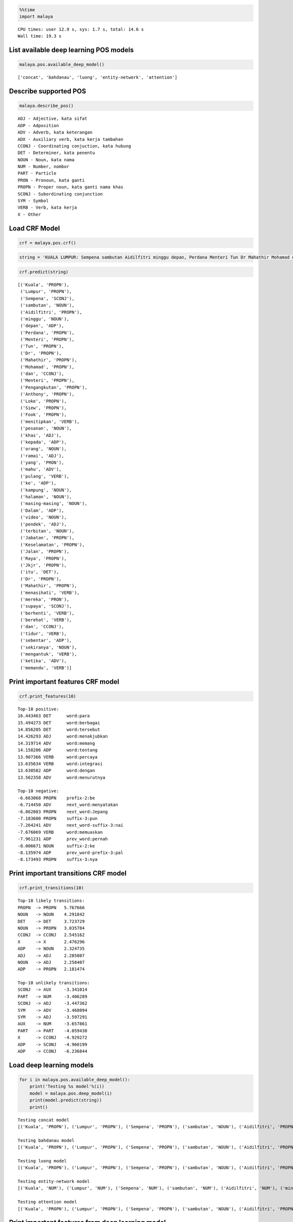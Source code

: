 
.. code:: python

    %%time
    import malaya


.. parsed-literal::

    CPU times: user 12.9 s, sys: 1.7 s, total: 14.6 s
    Wall time: 19.3 s


List available deep learning POS models
---------------------------------------

.. code:: python

    malaya.pos.available_deep_model()




.. parsed-literal::

    ['concat', 'bahdanau', 'luong', 'entity-network', 'attention']



Describe supported POS
----------------------

.. code:: python

    malaya.describe_pos()


.. parsed-literal::

    ADJ - Adjective, kata sifat
    ADP - Adposition
    ADV - Adverb, kata keterangan
    ADX - Auxiliary verb, kata kerja tambahan
    CCONJ - Coordinating conjuction, kata hubung
    DET - Determiner, kata penentu
    NOUN - Noun, kata nama
    NUM - Number, nombor
    PART - Particle
    PRON - Pronoun, kata ganti
    PROPN - Proper noun, kata ganti nama khas
    SCONJ - Subordinating conjunction
    SYM - Symbol
    VERB - Verb, kata kerja
    X - Other


Load CRF Model
--------------

.. code:: python

    crf = malaya.pos.crf()

.. code:: python

    string = 'KUALA LUMPUR: Sempena sambutan Aidilfitri minggu depan, Perdana Menteri Tun Dr Mahathir Mohamad dan Menteri Pengangkutan Anthony Loke Siew Fook menitipkan pesanan khas kepada orang ramai yang mahu pulang ke kampung halaman masing-masing. Dalam video pendek terbitan Jabatan Keselamatan Jalan Raya (JKJR) itu, Dr Mahathir menasihati mereka supaya berhenti berehat dan tidur sebentar  sekiranya mengantuk ketika memandu.'

.. code:: python

    crf.predict(string)




.. parsed-literal::

    [('Kuala', 'PROPN'),
     ('Lumpur', 'PROPN'),
     ('Sempena', 'SCONJ'),
     ('sambutan', 'NOUN'),
     ('Aidilfitri', 'PROPN'),
     ('minggu', 'NOUN'),
     ('depan', 'ADP'),
     ('Perdana', 'PROPN'),
     ('Menteri', 'PROPN'),
     ('Tun', 'PROPN'),
     ('Dr', 'PROPN'),
     ('Mahathir', 'PROPN'),
     ('Mohamad', 'PROPN'),
     ('dan', 'CCONJ'),
     ('Menteri', 'PROPN'),
     ('Pengangkutan', 'PROPN'),
     ('Anthony', 'PROPN'),
     ('Loke', 'PROPN'),
     ('Siew', 'PROPN'),
     ('Fook', 'PROPN'),
     ('menitipkan', 'VERB'),
     ('pesanan', 'NOUN'),
     ('khas', 'ADJ'),
     ('kepada', 'ADP'),
     ('orang', 'NOUN'),
     ('ramai', 'ADJ'),
     ('yang', 'PRON'),
     ('mahu', 'ADV'),
     ('pulang', 'VERB'),
     ('ke', 'ADP'),
     ('kampung', 'NOUN'),
     ('halaman', 'NOUN'),
     ('masing-masing', 'NOUN'),
     ('Dalam', 'ADP'),
     ('video', 'NOUN'),
     ('pendek', 'ADJ'),
     ('terbitan', 'NOUN'),
     ('Jabatan', 'PROPN'),
     ('Keselamatan', 'PROPN'),
     ('Jalan', 'PROPN'),
     ('Raya', 'PROPN'),
     ('Jkjr', 'PROPN'),
     ('itu', 'DET'),
     ('Dr', 'PROPN'),
     ('Mahathir', 'PROPN'),
     ('menasihati', 'VERB'),
     ('mereka', 'PRON'),
     ('supaya', 'SCONJ'),
     ('berhenti', 'VERB'),
     ('berehat', 'VERB'),
     ('dan', 'CCONJ'),
     ('tidur', 'VERB'),
     ('sebentar', 'ADP'),
     ('sekiranya', 'NOUN'),
     ('mengantuk', 'VERB'),
     ('ketika', 'ADV'),
     ('memandu', 'VERB')]



Print important features CRF model
----------------------------------

.. code:: python

    crf.print_features(10)


.. parsed-literal::

    Top-10 positive:
    16.443463 DET      word:para
    15.494273 DET      word:berbagai
    14.856205 DET      word:tersebut
    14.426293 ADJ      word:menakjubkan
    14.319714 ADV      word:memang
    14.158206 ADP      word:tentang
    13.907366 VERB     word:percaya
    13.635634 VERB     word:integrasi
    13.630582 ADP      word:dengan
    13.562358 ADV      word:menurutnya

    Top-10 negative:
    -6.663068 PROPN    prefix-2:be
    -6.714450 ADV      next_word:menyatakan
    -6.862083 PROPN    next_word:Jepang
    -7.183600 PROPN    suffix-3:pun
    -7.264241 ADV      next_word-suffix-3:nai
    -7.676069 VERB     word:memuaskan
    -7.961231 ADP      prev_word:pernah
    -8.006671 NOUN     suffix-2:ke
    -8.135974 ADP      prev_word-prefix-3:pal
    -8.173493 PROPN    suffix-3:nya


Print important transitions CRF model
-------------------------------------

.. code:: python

    crf.print_transitions(10)


.. parsed-literal::

    Top-10 likely transitions:
    PROPN  -> PROPN   5.767666
    NOUN   -> NOUN    4.291842
    DET    -> DET     3.723729
    NOUN   -> PROPN   3.035784
    CCONJ  -> CCONJ   2.545162
    X      -> X       2.476296
    ADP    -> NOUN    2.324735
    ADJ    -> ADJ     2.285807
    NOUN   -> ADJ     2.258407
    ADP    -> PROPN   2.181474

    Top-10 unlikely transitions:
    SCONJ  -> AUX     -3.341014
    PART   -> NUM     -3.406289
    SCONJ  -> ADJ     -3.447362
    SYM    -> ADV     -3.468094
    SYM    -> ADJ     -3.597291
    AUX    -> NUM     -3.657861
    PART   -> PART    -4.059430
    X      -> CCONJ   -4.929272
    ADP    -> SCONJ   -4.960199
    ADP    -> CCONJ   -6.236844


Load deep learning models
-------------------------

.. code:: python

    for i in malaya.pos.available_deep_model():
        print('Testing %s model'%(i))
        model = malaya.pos.deep_model(i)
        print(model.predict(string))
        print()


.. parsed-literal::

    Testing concat model
    [('Kuala', 'PROPN'), ('Lumpur', 'PROPN'), ('Sempena', 'PROPN'), ('sambutan', 'NOUN'), ('Aidilfitri', 'PROPN'), ('minggu', 'NOUN'), ('depan', 'ADJ'), ('Perdana', 'PROPN'), ('Menteri', 'PROPN'), ('Tun', 'PROPN'), ('Dr', 'PROPN'), ('Mahathir', 'PROPN'), ('Mohamad', 'PROPN'), ('dan', 'CCONJ'), ('Menteri', 'PROPN'), ('Pengangkutan', 'NOUN'), ('Anthony', 'PROPN'), ('Loke', 'PROPN'), ('Siew', 'NOUN'), ('Fook', 'PROPN'), ('menitipkan', 'VERB'), ('pesanan', 'NOUN'), ('khas', 'ADJ'), ('kepada', 'ADP'), ('orang', 'NOUN'), ('ramai', 'ADJ'), ('yang', 'PRON'), ('mahu', 'ADV'), ('pulang', 'VERB'), ('ke', 'NUM'), ('kampung', 'NOUN'), ('halaman', 'NOUN'), ('masing-masing', 'NOUN'), ('Dalam', 'ADP'), ('video', 'NOUN'), ('pendek', 'ADJ'), ('terbitan', 'NOUN'), ('Jabatan', 'NOUN'), ('Keselamatan', 'NOUN'), ('Jalan', 'PROPN'), ('Raya', 'PROPN'), ('Jkjr', 'NOUN'), ('itu', 'DET'), ('Dr', 'PROPN'), ('Mahathir', 'PROPN'), ('menasihati', 'VERB'), ('mereka', 'PRON'), ('supaya', 'SCONJ'), ('berhenti', 'VERB'), ('berehat', 'NOUN'), ('dan', 'CCONJ'), ('tidur', 'NOUN'), ('sebentar', 'ADV'), ('sekiranya', 'NOUN'), ('mengantuk', 'VERB'), ('ketika', 'SCONJ'), ('memandu', 'VERB')]

    Testing bahdanau model
    [('Kuala', 'PROPN'), ('Lumpur', 'PROPN'), ('Sempena', 'PROPN'), ('sambutan', 'NOUN'), ('Aidilfitri', 'PROPN'), ('minggu', 'VERB'), ('depan', 'ADP'), ('Perdana', 'PROPN'), ('Menteri', 'PROPN'), ('Tun', 'PROPN'), ('Dr', 'PROPN'), ('Mahathir', 'PROPN'), ('Mohamad', 'PROPN'), ('dan', 'CCONJ'), ('Menteri', 'PROPN'), ('Pengangkutan', 'PROPN'), ('Anthony', 'PROPN'), ('Loke', 'PROPN'), ('Siew', 'PROPN'), ('Fook', 'PROPN'), ('menitipkan', 'VERB'), ('pesanan', 'NOUN'), ('khas', 'ADJ'), ('kepada', 'ADP'), ('orang', 'NOUN'), ('ramai', 'ADJ'), ('yang', 'PRON'), ('mahu', 'VERB'), ('pulang', 'VERB'), ('ke', 'ADP'), ('kampung', 'NOUN'), ('halaman', 'NOUN'), ('masing-masing', 'NOUN'), ('Dalam', 'ADP'), ('video', 'NOUN'), ('pendek', 'ADJ'), ('terbitan', 'NOUN'), ('Jabatan', 'NOUN'), ('Keselamatan', 'NOUN'), ('Jalan', 'PROPN'), ('Raya', 'PROPN'), ('Jkjr', 'NOUN'), ('itu', 'DET'), ('Dr', 'PROPN'), ('Mahathir', 'PROPN'), ('menasihati', 'VERB'), ('mereka', 'PRON'), ('supaya', 'SCONJ'), ('berhenti', 'VERB'), ('berehat', 'NOUN'), ('dan', 'CCONJ'), ('tidur', 'VERB'), ('sebentar', 'ADV'), ('sekiranya', 'NOUN'), ('mengantuk', 'NOUN'), ('ketika', 'SCONJ'), ('memandu', 'VERB')]

    Testing luong model
    [('Kuala', 'PROPN'), ('Lumpur', 'PROPN'), ('Sempena', 'PROPN'), ('sambutan', 'NOUN'), ('Aidilfitri', 'PROPN'), ('minggu', 'VERB'), ('depan', 'ADJ'), ('Perdana', 'PROPN'), ('Menteri', 'PROPN'), ('Tun', 'PROPN'), ('Dr', 'PROPN'), ('Mahathir', 'PROPN'), ('Mohamad', 'PROPN'), ('dan', 'CCONJ'), ('Menteri', 'PROPN'), ('Pengangkutan', 'PROPN'), ('Anthony', 'PROPN'), ('Loke', 'PROPN'), ('Siew', 'PROPN'), ('Fook', 'PROPN'), ('menitipkan', 'VERB'), ('pesanan', 'NOUN'), ('khas', 'ADJ'), ('kepada', 'ADP'), ('orang', 'NOUN'), ('ramai', 'ADJ'), ('yang', 'PRON'), ('mahu', 'ADV'), ('pulang', 'VERB'), ('ke', 'ADP'), ('kampung', 'NOUN'), ('halaman', 'NOUN'), ('masing-masing', 'VERB'), ('Dalam', 'ADP'), ('video', 'NOUN'), ('pendek', 'ADJ'), ('terbitan', 'NOUN'), ('Jabatan', 'NOUN'), ('Keselamatan', 'PROPN'), ('Jalan', 'PROPN'), ('Raya', 'PROPN'), ('Jkjr', 'PROPN'), ('itu', 'DET'), ('Dr', 'PROPN'), ('Mahathir', 'PROPN'), ('menasihati', 'VERB'), ('mereka', 'PRON'), ('supaya', 'SCONJ'), ('berhenti', 'VERB'), ('berehat', 'NOUN'), ('dan', 'CCONJ'), ('tidur', 'VERB'), ('sebentar', 'ADV'), ('sekiranya', 'NOUN'), ('mengantuk', 'VERB'), ('ketika', 'SCONJ'), ('memandu', 'VERB')]

    Testing entity-network model
    [('Kuala', 'NUM'), ('Lumpur', 'NUM'), ('Sempena', 'NUM'), ('sambutan', 'NUM'), ('Aidilfitri', 'NUM'), ('minggu', 'NOUN'), ('depan', 'NOUN'), ('Perdana', 'DET'), ('Menteri', 'ADV'), ('Tun', 'VERB'), ('Dr', 'NUM'), ('Mahathir', 'NUM'), ('Mohamad', 'NUM'), ('dan', 'CCONJ'), ('Menteri', 'NUM'), ('Pengangkutan', 'PROPN'), ('Anthony', 'NUM'), ('Loke', 'SYM'), ('Siew', 'NUM'), ('Fook', 'PROPN'), ('menitipkan', 'PROPN'), ('pesanan', 'PROPN'), ('khas', 'PROPN'), ('kepada', 'NUM'), ('orang', 'PROPN'), ('ramai', 'VERB'), ('yang', 'PRON'), ('mahu', 'NOUN'), ('pulang', 'PROPN'), ('ke', 'PROPN'), ('kampung', 'VERB'), ('halaman', 'NUM'), ('masing-masing', 'NUM'), ('Dalam', 'NUM'), ('video', 'NUM'), ('pendek', 'NUM'), ('terbitan', 'NUM'), ('Jabatan', 'NOUN'), ('Keselamatan', 'NUM'), ('Jalan', 'NUM'), ('Raya', 'NUM'), ('Jkjr', 'NUM'), ('itu', 'DET'), ('Dr', 'NOUN'), ('Mahathir', 'DET'), ('menasihati', 'DET'), ('mereka', 'NOUN'), ('supaya', 'NOUN'), ('berhenti', 'ADJ'), ('berehat', 'ADJ'), ('dan', 'CCONJ'), ('tidur', 'NOUN'), ('sebentar', 'NOUN'), ('sekiranya', 'SYM'), ('mengantuk', 'PROPN'), ('ketika', 'PROPN'), ('memandu', 'PROPN')]

    Testing attention model
    [('Kuala', 'PROPN'), ('Lumpur', 'PROPN'), ('Sempena', 'PROPN'), ('sambutan', 'NOUN'), ('Aidilfitri', 'PROPN'), ('minggu', 'NOUN'), ('depan', 'ADJ'), ('Perdana', 'PROPN'), ('Menteri', 'PROPN'), ('Tun', 'PROPN'), ('Dr', 'PROPN'), ('Mahathir', 'PROPN'), ('Mohamad', 'PROPN'), ('dan', 'CCONJ'), ('Menteri', 'PROPN'), ('Pengangkutan', 'PROPN'), ('Anthony', 'PROPN'), ('Loke', 'PROPN'), ('Siew', 'PROPN'), ('Fook', 'PROPN'), ('menitipkan', 'VERB'), ('pesanan', 'NOUN'), ('khas', 'ADJ'), ('kepada', 'ADP'), ('orang', 'NOUN'), ('ramai', 'ADJ'), ('yang', 'PRON'), ('mahu', 'ADV'), ('pulang', 'VERB'), ('ke', 'ADP'), ('kampung', 'NOUN'), ('halaman', 'NOUN'), ('masing-masing', 'VERB'), ('Dalam', 'ADP'), ('video', 'NOUN'), ('pendek', 'ADJ'), ('terbitan', 'NOUN'), ('Jabatan', 'NOUN'), ('Keselamatan', 'PROPN'), ('Jalan', 'PROPN'), ('Raya', 'PROPN'), ('Jkjr', 'PROPN'), ('itu', 'DET'), ('Dr', 'PROPN'), ('Mahathir', 'PROPN'), ('menasihati', 'VERB'), ('mereka', 'PRON'), ('supaya', 'SCONJ'), ('berhenti', 'VERB'), ('berehat', 'NOUN'), ('dan', 'CCONJ'), ('tidur', 'VERB'), ('sebentar', 'ADV'), ('sekiranya', 'ADJ'), ('mengantuk', 'VERB'), ('ketika', 'SCONJ'), ('memandu', 'VERB')]



Print important features from deep learning model
-------------------------------------------------

.. code:: python

    bahdanau = malaya.pos.deep_model('bahdanau')
    bahdanau.print_features(10)


.. parsed-literal::

    Top-10 positive:
    1971: 4.942553
    Puisi: 4.754801
    27: 4.659504
    buahan: 4.551769
    kaisarnya: 4.503439
    Kedua: 4.459490
    Times: 4.378673
    perlengkapan: 4.342615
    kelautan: 4.273527
    Persija: 4.260429

    Top-10 negative:
    Sakova: -5.102705
    engkau: -5.000618
    Cin: -4.962496
    bermesin: -4.823804
    Husm: -4.719638
    saatnya: -4.693280
    Vireta: -4.615777
    menjamu: -4.589007
    Aff: -4.437630
    dilahirkan: -4.422080


Print important transitions from deep learning model
----------------------------------------------------

.. code:: python

    bahdanau.print_transitions(10)


.. parsed-literal::

    Top-10 likely transitions:
    SCONJ -> CCONJ: 0.688627
    SCONJ -> PRON: 0.539603
    ADV -> NUM: 0.517046
    PROPN -> PART: 0.479875
    ADP -> DET: 0.470052
    AUX -> ADV: 0.424240
    PRON -> NUM: 0.420834
    PAD -> AUX: 0.415958
    NUM -> ADV: 0.401860
    PART -> SYM: 0.395167

    Top-10 unlikely transitions:
    ADP -> CCONJ: -0.791846
    DET -> X: -0.675577
    SCONJ -> SCONJ: -0.665004
    VERB -> VERB: -0.646812
    PART -> NUM: -0.644018
    CCONJ -> CCONJ: -0.590792
    AUX -> NUM: -0.579523
    ADV -> SCONJ: -0.569171
    NUM -> VERB: -0.568291
    PRON -> SYM: -0.563159


Voting stack model
------------------

.. code:: python

    entity_network = malaya.pos.deep_model('entity-network')
    bahdanau = malaya.pos.deep_model('bahdanau')
    luong = malaya.pos.deep_model('luong')
    malaya.stack.voting_stack([luong, bahdanau, crf, entity_network], string)




.. parsed-literal::

    [('Kuala', 'PROPN'),
     ('Lumpur', 'PROPN'),
     ('Sempena', 'PROPN'),
     ('sambutan', 'NOUN'),
     ('Aidilfitri', 'PROPN'),
     ('minggu', 'NOUN'),
     ('depan', 'ADJ'),
     ('Perdana', 'PROPN'),
     ('Menteri', 'PROPN'),
     ('Tun', 'PROPN'),
     ('Dr', 'PROPN'),
     ('Mahathir', 'PROPN'),
     ('Mohamad', 'PROPN'),
     ('dan', 'CCONJ'),
     ('Menteri', 'PROPN'),
     ('Pengangkutan', 'PROPN'),
     ('Anthony', 'PROPN'),
     ('Loke', 'PROPN'),
     ('Siew', 'PROPN'),
     ('Fook', 'PROPN'),
     ('menitipkan', 'VERB'),
     ('pesanan', 'NOUN'),
     ('khas', 'ADJ'),
     ('kepada', 'ADP'),
     ('orang', 'NOUN'),
     ('ramai', 'ADJ'),
     ('yang', 'PRON'),
     ('mahu', 'ADV'),
     ('pulang', 'VERB'),
     ('ke', 'ADP'),
     ('kampung', 'NOUN'),
     ('halaman', 'NOUN'),
     ('masing-masing', 'NOUN'),
     ('Dalam', 'ADP'),
     ('video', 'NOUN'),
     ('pendek', 'ADJ'),
     ('terbitan', 'NOUN'),
     ('Jabatan', 'PROPN'),
     ('Keselamatan', 'PROPN'),
     ('Jalan', 'PROPN'),
     ('Raya', 'PROPN'),
     ('Jkjr', 'PROPN'),
     ('itu', 'DET'),
     ('Dr', 'PROPN'),
     ('Mahathir', 'PROPN'),
     ('menasihati', 'VERB'),
     ('mereka', 'PRON'),
     ('supaya', 'SCONJ'),
     ('berhenti', 'VERB'),
     ('berehat', 'NOUN'),
     ('dan', 'CCONJ'),
     ('tidur', 'VERB'),
     ('sebentar', 'ADV'),
     ('sekiranya', 'NOUN'),
     ('mengantuk', 'VERB'),
     ('ketika', 'SCONJ'),
     ('memandu', 'VERB')]
